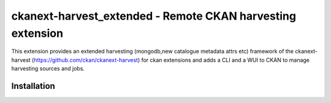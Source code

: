 =============================================
ckanext-harvest_extended - Remote CKAN harvesting extension
=============================================

This extension provides an extended harvesting (mongodb,new catalogue metadata attrs etc) framework of the ckanext-harvest
(https://github.com/ckan/ckanext-harvest) for ckan extensions and adds a CLI and a WUI to CKAN to manage harvesting sources and jobs.

Installation
============

